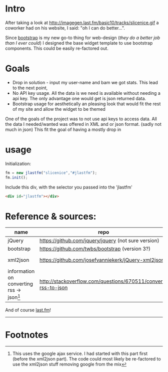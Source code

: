 
* Intro
  After taking a look at http://imagegen.last.fm/basic10/tracks/slicenice.gif a coworker had on his website, I said:  "oh I can do better...". 

  Since [[http://getbootstrap.com/][bootstrap]] is my new go-to thing for web-design (/they do a better job than I ever could/) I designed the base widget
  template to use bootstrap components. This could be easily re-factored out.

* Goals
   - Drop in solution - input my user-name and bam we got stats. This lead to the next point,
   - No API key usage. All the data is we need is available without needing a api key. The only advantage one would get is json returned data.
   - Bootstrap usage for aesthetically an pleasing look that would fit the rest of my site and allow the widget to be themed
     
  One of the goals of the project was to not use api keys to access data. All the data I needed/wanted was offered in XML
  and or json format. (sadly not much in json) This fit the goal of having a mostly drop in 

* usage
  Initialization:
  #+BEGIN_SRC js
  fm = new jlastfm("slicenice","#jlastfm");
  fm.init();
  #+END_SRC

  Include this div, with the selector you passed into the 'jlastfm'
  #+BEGIN_SRC html
  <div id="jlastfm"></div>
  #+END_SRC
  

  
* Reference & sources:
    
  | name                                                 | repo                                                          | file/s                                                                        |
  |------------------------------------------------------+---------------------------------------------------------------+-------------------------------------------------------------------------------|
  | jQuery                                               | https://github.com/jquery/jquery  (not sure version)          | unsure                                                                        |
  | bootstrap                                            | https://github.com/twbs/bootstrap (version 3?)                | https://github.com/twbs/bootstrap/tree/master/dist                            |
  | xml2json                                             | https://github.com/josefvanniekerk/jQuery-xml2json            | https://github.com/josefvanniekerk/jQuery-xml2json/blob/master/js/xml2json.js |
  | information on converting rss \rightarrow json[fn:1] | http://stackoverflow.com/questions/670511/convert-rss-to-json |                                                                               |

  And of course [[http://www.last.fm/][last.fm]]!

-----------------------------------------------

* Footnotes

[fn:1] This uses the google ajax service. I had started with this part first (before the xml2json part). The code could most likely be re-factored to use the xml2json stuff removing google from the mix
  
  
